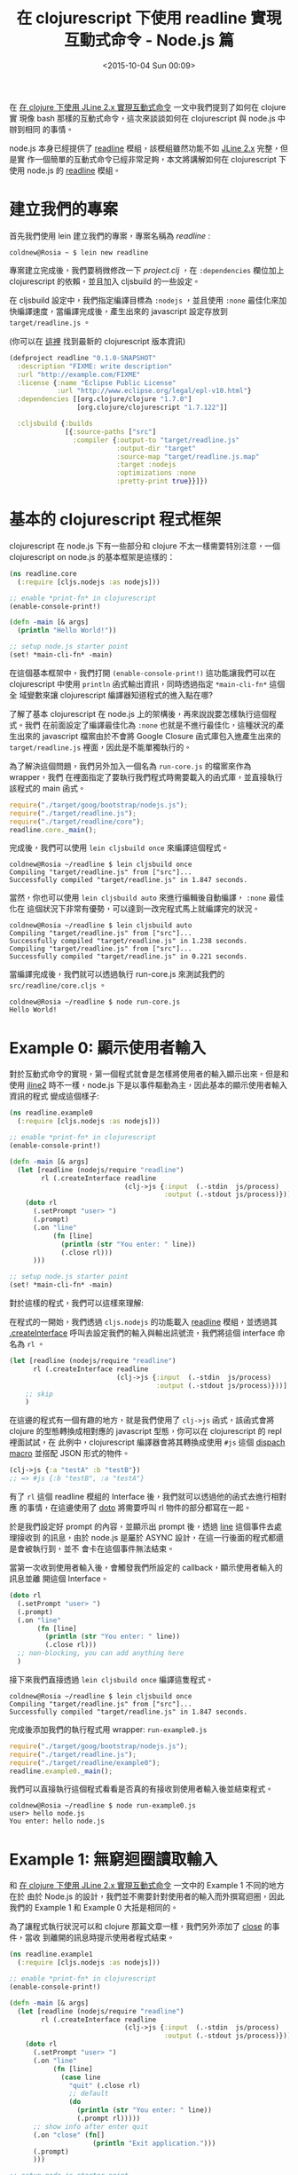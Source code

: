 #+TITLE: 在 clojurescript 下使用 readline 實現互動式命令 - Node.js 篇
#+DATE: <2015-10-04 Sun 00:09>
#+UPDATED: <2015-10-04 Sun 00:09>
#+ABBRLINK: 1b4f10a2
#+OPTIONS: num:nil ^:nil
#+TAGS: clojurescript, nodejs
#+LANGUAGE: zh-tw
#+ALIAS: blog/2015/10-04_cljs_readline_nodejs/index.html

在 [[http://coldnew.github.io/blog/2015/10-01_clojure_jline/][在 clojure 下使用 JLine 2.x 實現互動式命令]] 一文中我們提到了如何在 clojure 實
現像 bash 那樣的互動式命令，這次來談談如何在 clojurescript 與 node.js 中辦到相同
的事情。

node.js 本身已經提供了 [[https://nodejs.org/api/readline.html][readline]] 模組，該模組雖然功能不如 [[https://github.com/jline/jline2/][JLine 2.x]] 完整，但是實
作一個簡單的互動式命令已經非常足夠，本文將講解如何在 clojurescript 下使用 node.js
的 [[https://nodejs.org/api/readline.html][readline]] 模組。

#+HTML: <!--more-->

* 建立我們的專案

首先我們使用 lein 建立我們的專案，專案名稱為 /readline/ :

#+BEGIN_EXAMPLE
coldnew@Rosia ~ $ lein new readline
#+END_EXAMPLE

專案建立完成後，我們要稍微修改一下 /project.clj/ ，在 =:dependencies= 欄位加上
clojurescript 的依賴，並且加入 cljsbuild 的一些設定。

在 cljsbuild 設定中，我們指定編譯目標為 =:nodejs= ，並且使用 =:none= 最佳化來加
快編譯速度，當編譯完成後，產生出來的 javascript 設定存放到 =target/readline.js=
。

(你可以在 [[https://github.com/clojure/clojurescript][這裡]] 找到最新的 clojurescript 版本資訊)

#+BEGIN_SRC clojure
  (defproject readline "0.1.0-SNAPSHOT"
    :description "FIXME: write description"
    :url "http://example.com/FIXME"
    :license {:name "Eclipse Public License"
              :url "http://www.eclipse.org/legal/epl-v10.html"}
    :dependencies [[org.clojure/clojure "1.7.0"]
                   [org.clojure/clojurescript "1.7.122"]]
  
    :cljsbuild {:builds
                [{:source-paths ["src"]
                  :compiler {:output-to "target/readline.js"
                             :output-dir "target"
                             :source-map "target/readline.js.map"
                             :target :nodejs
                             :optimizations :none
                             :pretty-print true}}]})
#+END_SRC

* 基本的 clojurescript 程式框架

clojurescript 在 node.js 下有一些部分和 clojure 不太一樣需要特別注意，一個
clojurescript on node.js 的基本框架是這樣的：

#+BEGIN_SRC clojure
  (ns readline.core
    (:require [cljs.nodejs :as nodejs]))
  
  ;; enable *print-fn* in clojurescript
  (enable-console-print!)
  
  (defn -main [& args]
    (println "Hello World!"))
  
  ;; setup node.js starter point
  (set! *main-cli-fn* -main)
#+END_SRC

在這個基本框架中，我們打開 =(enable-console-print!)= 這功能讓我們可以在
clojurescript 中使用 =println= 函式輸出資訊，同時透過指定 =*main-cli-fn*= 這個全
域變數來讓 clojurescript 編譯器知道程式的進入點在哪?

了解了基本 clojurescript 在 node.js 上的架構後，再來說說要怎樣執行這個程式。我們
在前面設定了編譯最佳化為 =:none= 也就是不進行最佳化，這種狀況的產生出來的
javascript 檔案由於不會將 Google Closure 函式庫包入進產生出來的
=target/readline.js= 裡面，因此是不能單獨執行的。

為了解決這個問題，我們另外加入一個名為 =run-core.js= 的檔案來作為 wrapper，我們
在裡面指定了要執行我們程式時需要載入的函式庫，並直接執行該程式的 main 函式。

#+BEGIN_SRC js
  require("./target/goog/bootstrap/nodejs.js");
  require("./target/readline.js");
  require("./target/readline/core");
  readline.core._main();
#+END_SRC

完成後，我們可以使用 =lein cljsbuild once= 來編譯這個程式。

#+BEGIN_EXAMPLE
coldnew@Rosia ~/readline $ lein cljsbuild once
Compiling "target/readline.js" from ["src"]...
Successfully compiled "target/readline.js" in 1.847 seconds.
#+END_EXAMPLE

當然，你也可以使用 =lein cljsbuild auto= 來進行編輯後自動編譯， =:none= 最佳化在
這個狀況下非常有優勢，可以達到一改完程式馬上就編譯完的狀況。

#+BEGIN_EXAMPLE
coldnew@Rosia ~/readline $ lein cljsbuild auto
Compiling "target/readline.js" from ["src"]...
Successfully compiled "target/readline.js" in 1.238 seconds.
Compiling "target/readline.js" from ["src"]...
Successfully compiled "target/readline.js" in 0.221 seconds.
#+END_EXAMPLE

當編譯完成後，我們就可以透過執行 run-core.js 來測試我們的
=src/readline/core.cljs= 。

#+BEGIN_EXAMPLE
coldnew@Rosia ~/readline $ node run-core.js
Hello World!
#+END_EXAMPLE

* Example 0: 顯示使用者輸入

對於互動式命令的實現，第一個程式就會是怎樣將使用者的輸入顯示出來。但是和使用
[[https://github.com/jline/jline2/][jline2]] 時不一樣，node.js 下是以事件驅動為主，因此基本的顯示使用者輸入資訊的程式
變成這個樣子:

#+BEGIN_SRC clojure
  (ns readline.example0
    (:require [cljs.nodejs :as nodejs]))
  
  ;; enable *print-fn* in clojurescript
  (enable-console-print!)
  
  (defn -main [& args]
    (let [readline (nodejs/require "readline")
          rl (.createInterface readline
                               (clj->js {:input  (.-stdin  js/process)
                                         :output (.-stdout js/process)}))]
      (doto rl
        (.setPrompt "user> ")
        (.prompt)
        (.on "line"
             (fn [line]
               (println (str "You enter: " line))
               (.close rl)))
        )))
  
  ;; setup node.js starter point
  (set! *main-cli-fn* -main)
#+END_SRC

對於這樣的程式，我們可以這樣來理解:

在程式的一開始，我們透過 =cljs.nodejs= 的功能載入 [[https://nodejs.org/api/readline.html][readline]] 模組，並透過其
[[https://nodejs.org/api/readline.html#readline_readline_createinterface_options][.createInterface]] 呼叫去設定我們的輸入與輸出訊號流，我們將這個 interface 命名為
=rl= 。

#+BEGIN_SRC clojure
  (let [readline (nodejs/require "readline")
        rl (.createInterface readline
                             (clj->js {:input  (.-stdin  js/process)
                                       :output (.-stdout js/process)}))]
      ;; skip
      )
#+END_SRC

在這邊的程式有一個有趣的地方，就是我們使用了 =clj->js= 函式，該函式會將 clojure
的型態轉換成相對應的 javascript 型態，你可以在 clojurescript 的 repl 裡面試試，在
此例中，clojurescript 編譯器會將其轉換成使用 =#js= 這個 [[https://yobriefca.se/blog/2014/05/19/the-weird-and-wonderful-characters-of-clojure/][dispach macro]] 並搭配
JSON 形式的物件。

#+BEGIN_SRC clojure
  (clj->js {:a "testA" :b "testB"})
  ;; => #js {:b "testB", :a "testA"}
#+END_SRC

有了 =rl= 這個 readline 模組的 Interface 後，我們就可以透過他的函式去進行相對應
的事情，在這邊使用了 [[https://clojuredocs.org/clojure.core/doto][doto]] 將需要呼叫 rl 物件的部分都寫在一起。

於是我們設定好 prompt 的內容，並顯示出 prompt 後，透過 [[https://nodejs.org/api/readline.html#readline_event_line][line]] 這個事件去處理接收到
的訊息，由於 node.js 是屬於 ASYNC 設計，在這一行後面的程式都還是會被執行到，並不
會卡在這個事件無法結束。

當第一次收到使用者輸入後，會觸發我們所設定的 callback，顯示使用者輸入的訊息並離
開這個 Interface。

#+BEGIN_SRC clojure
  (doto rl
    (.setPrompt "user> ")
    (.prompt)
    (.on "line"
         (fn [line]
           (println (str "You enter: " line))
           (.close rl)))
    ;; non-blocking, you can add anything here
    )
#+END_SRC

接下來我們直接透過 =lein cljsbuild once= 編譯這隻程式。
#+BEGIN_EXAMPLE
coldnew@Rosia ~/readline $ lein cljsbuild once
Compiling "target/readline.js" from ["src"]...
Successfully compiled "target/readline.js" in 1.847 seconds.
#+END_EXAMPLE

完成後添加我們的執行程式用 wrapper: =run-example0.js=
#+BEGIN_SRC js
  require("./target/goog/bootstrap/nodejs.js");
  require("./target/readline.js");
  require("./target/readline/example0");
  readline.example0._main();
#+END_SRC

我們可以直接執行這個程式看看是否真的有接收到使用者輸入後並結束程式。

#+BEGIN_EXAMPLE
coldnew@Rosia ~/readline $ node run-example0.js
user> hello node.js
You enter: hello node.js
#+END_EXAMPLE

* Example 1: 無窮迴圈讀取輸入

和 [[http://coldnew.github.io/blog/2015/10-01_clojure_jline/][在 clojure 下使用 JLine 2.x 實現互動式命令]] 一文中的 Example 1 不同的地方在於
由於 Node.js 的設計，我們並不需要針對使用者的輸入而外撰寫迴圈，因此我們的
Example 1 和 Example 0 大抵是相同的。

為了讓程式執行狀況可以和 clojure 那篇文章一樣，我們另外添加了 [[https://nodejs.org/api/readline.html#readline_rl_close][close]] 的事件，當收
到離開的訊息時提示使用者程式結束。

#+BEGIN_SRC clojure
  (ns readline.example1
    (:require [cljs.nodejs :as nodejs]))
  
  ;; enable *print-fn* in clojurescript
  (enable-console-print!)
  
  (defn -main [& args]
    (let [readline (nodejs/require "readline")
          rl (.createInterface readline
                               (clj->js {:input  (.-stdin  js/process)
                                         :output (.-stdout js/process)}))]
      (doto rl
        (.setPrompt "user> ")
        (.on "line"
             (fn [line]
               (case line
                 "quit" (.close rl)
                 ;; default
                 (do
                   (println (str "You enter: " line))
                   (.prompt rl)))))
        ;; show info after enter quit
        (.on "close" (fn[]
                       (println "Exit application.")))
        (.prompt)
        )))
  
  ;; setup node.js starter point
  (set! *main-cli-fn* -main)
#+END_SRC

於是我們直接透過 =lein cljsbuild once= 來編譯這隻程式。
#+BEGIN_EXAMPLE
coldnew@Rosia ~/readline $ lein cljsbuild once
Compiling "target/readline.js" from ["src"]...
Successfully compiled "target/readline.js" in 1.847 seconds.
#+END_EXAMPLE

完成後添加我們的執行程式用 wrapper: =run-example1.js=
#+BEGIN_SRC js
  require("./target/goog/bootstrap/nodejs.js");
  require("./target/readline.js");
  require("./target/readline/example1");
  readline.example1._main();
#+END_SRC

我們可以直接執行這個程式看看是否真的有接收到使用者輸入後並結束程式。

#+BEGIN_EXAMPLE
coldnew@Rosia ~/readline $ node run-example1.js
user> test
You enter: test
user> hi
You enter: hi
user> quit
Exit application.
#+END_EXAMPLE

* Example 2: 遮蔽使用者輸入

在互動式命令中，輸入密碼的時候我們不是不顯示密碼，不然就是將密碼轉換成 =*= 進行
顯示，那在 [[https://nodejs.org/api/readline.html][readline]] 模組 下要怎樣作呢？由於 [[https://nodejs.org/api/readline.html][readline]] 模組 並未提供此類的功能，因
此我們必須換個方式來實作。

先來看看完整程式碼:

#+BEGIN_SRC clojure
  (ns readline.example2
    (:require [cljs.nodejs :as nodejs]
              [clojure.string :as str]))
  
  ;; enable *print-fn* in clojurescript
  (enable-console-print!)
  
  (defn -main [& args]
    (let [readline (nodejs/require "readline")
          rl (.createInterface readline
                               (clj->js {:input  (.-stdin  js/process)
                                         :output (.-stdout js/process)}))]
      (.on js/process.stdin "data"
           (fn [c]
             (if  (or (and (>= c \A) (<= c \Z))
                      (and (>= c \a) (<= c \z))
                      (and (>= c \0) (<= c \9)))
               (.write js/process.stdout "\b*"))))
  
      (doto rl
        (.setPrompt "user> ")
        (.on "line"
             (fn [line]
               (case line
                 "quit" (.close rl)
                 ;; default
                 (do
                   (println (str "You enter: " line))
                   (.prompt rl)))))
        (.on "close" #(println "Exit application."))
        (.prompt)
        )))
  
  ;; setup node.js starter point
  (set! *main-cli-fn* -main)
#+END_SRC

在這個程式中，我們增加了監控 [[https://nodejs.org/api/process.html#process_process_stdin][process.stdin]] 的 data 事件，當接收的訊息屬於
[a-zA-Z0-9] 的範圍的時候，輸出 =\b*= 這樣的組合。

=\b= 其實就是鍵盤上的 =<backspace>= 按鍵，也就是說我們清掉輸入的訊息，並填上 =*=
字元。

#+BEGIN_SRC clojure
  (.on js/process.stdin "data"
       (fn [c]
         (if  (or (and (>= c \A) (<= c \Z))
                  (and (>= c \a) (<= c \z))
                  (and (>= c \0) (<= c \9)))
           (.write js/process.stdout "\b*"))))
#+END_SRC

我們直接透過 =lein cljsbuild once= 來編譯這隻程式。
#+BEGIN_EXAMPLE
coldnew@Rosia ~/readline $ lein cljsbuild once
Compiling "target/readline.js" from ["src"]...
Successfully compiled "target/readline.js" in 1.847 seconds.
#+END_EXAMPLE

完成後添加我們的執行程式用 wrapper: =run-example2.js=
#+BEGIN_SRC js
  require("./target/goog/bootstrap/nodejs.js");
  require("./target/readline.js");
  require("./target/readline/example2");
  readline.example2._main();
#+END_SRC

讓我們趕快來測試程式看看是不是所有輸入的資訊都被轉換成 =*= 了?

#+BEGIN_EXAMPLE
coldnew@Rosia ~/readline $ node run-example2.js
user> ********
You enter: asdadasd
user> ****
Exit application.
#+END_EXAMPLE

* Example 3: 簡易的 shell

經過前面的範例，想必各位對 [[https://nodejs.org/api/readline.html][readline]] 模組 的基本使用已經心裡有數了，那麼就讓我們
來個複雜一點的程式來作個結束吧。我們要實現一個簡單的 shell，這個 shell 只有 3 種
指令：ls、clear、echo。

在講解前，先讓我們看看整體程式是長怎樣的:

#+BEGIN_SRC clojure
  (ns readline.example3
    (:require [cljs.nodejs :as nodejs]
              [clojure.string :as str]))
  
  ;; enable *print-fn* in clojurescript
  (enable-console-print!)
  
  (defn -main [& args]
    (let [fs (nodejs/require "fs")
          readline (nodejs/require "readline")
          rl (.createInterface readline
                               (clj->js {:input  (.-stdin  js/process)
                                         :output (.-stdout js/process)}))]
      (doto rl
        (.setPrompt "user> ")
        (.on "line"
             (fn [line]
               (let [line-seq (str/split line #"\s+")]
                 (case (first line-seq)
                   "quit" (.close rl)
                   "ls" (.readdir fs (.cwd js/process)
                                  (fn [err items]
                                    (doseq [f items]
                                      (println (str f)))
                                    (.prompt rl)))
                   "clear" (do (println "\033[2J]\033[H") (.prompt rl))
                   "echo"  (do (println (str (second line-seq))) (.prompt rl))
                   ;; default
                   (do
                     (println (str "No such command!! You enter: " line))
                     (.prompt rl))))))
        (.on "close" #(println "Exit application."))
        (.prompt)
        )))
  
  ;; setup node.js starter point
  (set! *main-cli-fn* -main)
#+END_SRC

在這個範例之前，我們都是直接去對 =line= 變數進行比較，但是在 shell 裡面，一行程
式可以被解析為一道命令與許多參數，因此我們要先將 =line= 裡面的訊息切成許多序列
(sequence)，序列的第一個即為 =命令= ，剩下的則是參數。

clojure.string 提供了 [[https://clojuredocs.org/clojure.string/split][split]] 函式可以很方便的將字串切割成序列 (sequence)。

#+BEGIN_SRC clojure
  (clojure.string/split "echo test" #"\s+")
  ;;=> ["echo" "test"]
#+END_SRC

將輸入的資訊切割成序列 (sequence) 後，我們就可以使用 [[https://clojuredocs.org/clojure.core/first][first]] 去取得序列的第一個項
目，也就是使用者實際輸入的命令，我們將其導入 [[https://clojuredocs.org/clojure.core/case][case]] 進行判斷，若有符合的資訊則根據
批配項目進行相對應的函式，反之則提示說沒有該命令存在。

#+BEGIN_SRC clojure
  (case (first line-seq)
    "quit" (.close rl)
    "ls" (.readdir fs (.cwd js/process)
                   (fn [err items]
                     (doseq [f items]
                       (println (str f)))
                     (.prompt rl)))
    "clear" (do (println "\033[2J\033[H") (.prompt rl))
    "echo"  (do (println (str (second line-seq))) (.prompt rl))
    ;; default
    (do
      (println (str "No such command!! You enter: " line))
      (.prompt rl)))
#+END_SRC

我們先從 clear 命令開始，由於 [[https://nodejs.org/api/readline.html][readline]] 模組 似乎沒有提供直接將整個 console 清空的功能，因此我們使用
[[http://www.termsys.demon.co.uk/vtansi.htm][VT100 terminal]] 控制指令來將螢幕清空並將游標移動到起始位置:

- Erase Screen    =<ESC>[2J=

- Cursor Home     =<ESC>[H=

而 echo 命令則是透過 [[https://clojuredocs.org/clojure.core/second][second]] 方法去取得我們切割出來的命令序列 (sequence) 中的第二
個項目，並將之印出來。

ls 命令則是當中最為複雜的一個，我們首先透過 [[https://nodejs.org/api/process.html#process_process_cwd][process.cwd[[file:][]]] 去取得當前目錄的位址:

#+BEGIN_SRC clojure
  (.cwd js/process)
  ;;=> "/Data/cljs_readline"
#+END_SRC

知道了當前目錄後，我們再將其透過  的[[https://clojuredocs.org/clojure.java.io/file][ file]] 將目錄內容轉換成序列
(sequence)。

#+BEGIN_SRC clojure
  (.readdir (nodejs/require "fs") (.cwd js/process) (fn [err items] (vec items)))
  ;;=> [".gitignore" "doc" "LICENSE" "project.clj" "README.md" "resources" "src" "test"]
#+END_SRC

有了序列 (sequence) 以後，接下來就使用 [[https://clojuredocs.org/clojure.core/doseq][doseq]] 去遍歷這整個序列 (sequence) ，並將
資訊印出來，這樣我們的 ls 命令就完成了。

#+BEGIN_SRC clojure
  (.readdir (nodejs/require "fs" (.cwd js/process)
                            (fn [err items]
                              (doseq [f items]
                                (println (str f)))
                              (.prompt rl))))
  ;;=> .gitignore
  ;;=> doc
  ;;=> LICENSE
  ;;=> project.clj
  ;;=> README.md
  ;;=> resources
  ;;=> src
  ;;=> test
#+END_SRC

於是我們透過 =lein cljsbuild once= 來編譯這隻程式。

#+BEGIN_EXAMPLE
coldnew@Rosia ~/readline $ lein cljsbuild once
Compiling "target/readline.js" from ["src"]...
Successfully compiled "target/readline.js" in 1.847 seconds.
#+END_EXAMPLE

完成後添加我們的執行程式用 wrapper: =run-example3.js=
#+BEGIN_SRC js
  require("./target/goog/bootstrap/nodejs.js");
  require("./target/readline.js");
  require("./target/readline/example3");
  readline.example3._main();
#+END_SRC

我們可以直接執行這個程式來看看我們寫出來的簡單的 shell。

#+BEGIN_EXAMPLE
coldnew@Rosia ~/readline $ node run-example1.js
user> echo hi
hi
user>
#+END_EXAMPLE

* 取得範例程式碼

本篇文章的範例程式碼已經上傳到 [[https://github.com/coldnew/blog-tutorial-examples/tree/master/2015/lein_with_java][GitHub]] 上，你可以使用以下方式取得程式碼

: git clone https://github.com/coldnew/blog-tutorial-examples.git

並切換到 =2015/cljs_readline= 資料夾去

#+BEGIN_SRC sh
  coldnew@Rosia ~ $ cd blog-tutorial-examples/2015/cljs_readline
#+END_SRC

程式的執行方式則和本篇文章相同 ~ Have Fun~~

* 延伸閱讀

~[1]~ [[https://nodejs.org/api/readline.html#readline_readline][Node.js v4.1.1 Documentation - Readline]]

~[2]~ [[http://itbilu.com/nodejs/core/41CUGeaP.html][行讀取模塊 readline]]

~[3]~ [[http://www.spacjer.com/blog/2014/09/12/clojurescript-javascript-interop/][ClojureScript: JavaScript Interop]]

~[4]~ [[https://yobriefca.se/blog/2014/05/19/the-weird-and-wonderful-characters-of-clojure/][The Weird and Wonderful Characters of Clojure]]

